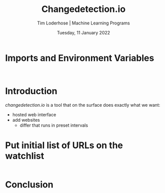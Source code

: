 #+TITLE: Changedetection.io
#+AUTHOR: Tim Loderhose | Machine Learning Programs
#+EMAIL: tim.loderhose@mlprograms.com
#+DATE: Tuesday, 11 January 2022
#+STARTUP: showall
#+PROPERTY: header-args :exports both :session cd :kernel banktrack :cache no
:PROPERTIES:
#+OPTIONS: ^:nil
#+LATEX_COMPILER: xelatex
#+LATEX_CLASS: mlpdoc
#+LATEX_CLASS_OPTIONS: [logo, color, author]
#+LATEX_HEADER: \headertitle{Change to your desired header}
#+LATEX_HEADER: \insertauthor
#+LATEX_HEADER: \versiondoc{v0.1 - November 19, 2020}
#+LATEX_HEADER: \usepackage{minted}
#+LATEX_HEADER: \setminted{bgcolor=WhiteSmoke}
:END:

* Imports and Environment Variables
:PROPERTIES:
:visibility: folded
:END:

#+name: imports
#+begin_src python :results silent

#+end_src

#+name: env
#+begin_src python :results silent

#+end_src

* Introduction
[[changedetection.io][changedetection.io]] is a tool that on the surface does exactly what we want:
- hosted web interface
- add websites
  - differ that runs in preset intervals

* Put initial list of URLs on the watchlist


#+begin_src python

#+end_src

* Conclusion
